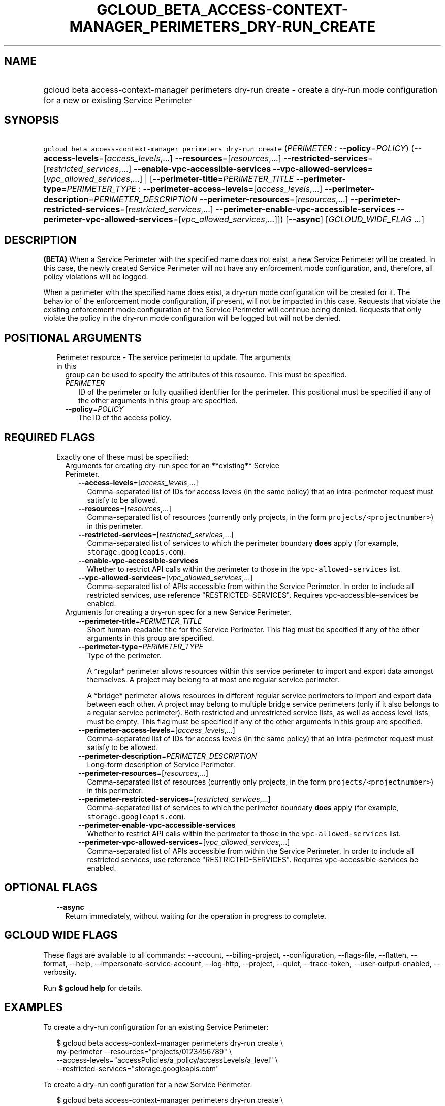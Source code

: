 
.TH "GCLOUD_BETA_ACCESS\-CONTEXT\-MANAGER_PERIMETERS_DRY\-RUN_CREATE" 1



.SH "NAME"
.HP
gcloud beta access\-context\-manager perimeters dry\-run create \- create a dry\-run mode configuration for a new or existing Service         Perimeter



.SH "SYNOPSIS"
.HP
\f5gcloud beta access\-context\-manager perimeters dry\-run create\fR (\fIPERIMETER\fR\ :\ \fB\-\-policy\fR=\fIPOLICY\fR) (\fB\-\-access\-levels\fR=[\fIaccess_levels\fR,...]\ \fB\-\-resources\fR=[\fIresources\fR,...]\ \fB\-\-restricted\-services\fR=[\fIrestricted_services\fR,...]\ \fB\-\-enable\-vpc\-accessible\-services\fR\ \fB\-\-vpc\-allowed\-services\fR=[\fIvpc_allowed_services\fR,...]\ |\ [\fB\-\-perimeter\-title\fR=\fIPERIMETER_TITLE\fR\ \fB\-\-perimeter\-type\fR=\fIPERIMETER_TYPE\fR\ :\ \fB\-\-perimeter\-access\-levels\fR=[\fIaccess_levels\fR,...]\ \fB\-\-perimeter\-description\fR=\fIPERIMETER_DESCRIPTION\fR\ \fB\-\-perimeter\-resources\fR=[\fIresources\fR,...]\ \fB\-\-perimeter\-restricted\-services\fR=[\fIrestricted_services\fR,...]\ \fB\-\-perimeter\-enable\-vpc\-accessible\-services\fR\ \fB\-\-perimeter\-vpc\-allowed\-services\fR=[\fIvpc_allowed_services\fR,...]]) [\fB\-\-async\fR] [\fIGCLOUD_WIDE_FLAG\ ...\fR]



.SH "DESCRIPTION"

\fB(BETA)\fR When a Service Perimeter with the specified name does not exist, a
new Service Perimeter will be created. In this case, the newly created Service
Perimeter will not have any enforcement mode configuration, and, therefore, all
policy violations will be logged.

When a perimeter with the specified name does exist, a dry\-run mode
configuration will be created for it. The behavior of the enforcement mode
configuration, if present, will not be impacted in this case. Requests that
violate the existing enforcement mode configuration of the Service Perimeter
will continue being denied. Requests that only violate the policy in the
dry\-run mode configuration will be logged but will not be denied.



.SH "POSITIONAL ARGUMENTS"

.RS 2m
.TP 2m

Perimeter resource \- The service perimeter to update. The arguments in this
group can be used to specify the attributes of this resource. This must be
specified.

.RS 2m
.TP 2m
\fIPERIMETER\fR
ID of the perimeter or fully qualified identifier for the perimeter. This
positional must be specified if any of the other arguments in this group are
specified.

.TP 2m
\fB\-\-policy\fR=\fIPOLICY\fR
The ID of the access policy.


.RE
.RE
.sp

.SH "REQUIRED FLAGS"

.RS 2m
.TP 2m

Exactly one of these must be specified:

.RS 2m
.TP 2m

Arguments for creating dry\-run spec for an **existing** Service Perimeter.

.RS 2m
.TP 2m
\fB\-\-access\-levels\fR=[\fIaccess_levels\fR,...]
Comma\-separated list of IDs for access levels (in the same policy) that an
intra\-perimeter request must satisfy to be allowed.

.TP 2m
\fB\-\-resources\fR=[\fIresources\fR,...]
Comma\-separated list of resources (currently only projects, in the form
\f5projects/<projectnumber>\fR) in this perimeter.

.TP 2m
\fB\-\-restricted\-services\fR=[\fIrestricted_services\fR,...]
Comma\-separated list of services to which the perimeter boundary \fBdoes\fR
apply (for example, \f5storage.googleapis.com\fR).

.TP 2m
\fB\-\-enable\-vpc\-accessible\-services\fR
Whether to restrict API calls within the perimeter to those in the
\f5vpc\-allowed\-services\fR list.

.TP 2m
\fB\-\-vpc\-allowed\-services\fR=[\fIvpc_allowed_services\fR,...]
Comma\-separated list of APIs accessible from within the Service Perimeter. In
order to include all restricted services, use reference "RESTRICTED\-SERVICES".
Requires vpc\-accessible\-services be enabled.

.RE
.sp
.TP 2m

Arguments for creating a dry\-run spec for a new Service Perimeter.

.RS 2m
.TP 2m
\fB\-\-perimeter\-title\fR=\fIPERIMETER_TITLE\fR
Short human\-readable title for the Service Perimeter. This flag must be
specified if any of the other arguments in this group are specified.

.TP 2m
\fB\-\-perimeter\-type\fR=\fIPERIMETER_TYPE\fR
Type of the perimeter.

.RS 2m
A *regular* perimeter allows resources within this service perimeter
to import and export data amongst themselves. A project may belong
to at most one regular service perimeter.
.RE

.RS 2m
A *bridge* perimeter allows resources in different regular service
perimeters to import and export data between each other. A project
may belong to multiple bridge service perimeters (only if it also
belongs to a regular service perimeter). Both restricted and
unrestricted service lists, as well as access level lists, must be
empty.
This flag must be specified if any of the other arguments in this group are
specified.
.RE

.TP 2m
\fB\-\-perimeter\-access\-levels\fR=[\fIaccess_levels\fR,...]
Comma\-separated list of IDs for access levels (in the same policy) that an
intra\-perimeter request must satisfy to be allowed.

.TP 2m
\fB\-\-perimeter\-description\fR=\fIPERIMETER_DESCRIPTION\fR
Long\-form description of Service Perimeter.

.TP 2m
\fB\-\-perimeter\-resources\fR=[\fIresources\fR,...]
Comma\-separated list of resources (currently only projects, in the form
\f5projects/<projectnumber>\fR) in this perimeter.

.TP 2m
\fB\-\-perimeter\-restricted\-services\fR=[\fIrestricted_services\fR,...]
Comma\-separated list of services to which the perimeter boundary \fBdoes\fR
apply (for example, \f5storage.googleapis.com\fR).

.TP 2m
\fB\-\-perimeter\-enable\-vpc\-accessible\-services\fR
Whether to restrict API calls within the perimeter to those in the
\f5vpc\-allowed\-services\fR list.

.TP 2m
\fB\-\-perimeter\-vpc\-allowed\-services\fR=[\fIvpc_allowed_services\fR,...]
Comma\-separated list of APIs accessible from within the Service Perimeter. In
order to include all restricted services, use reference "RESTRICTED\-SERVICES".
Requires vpc\-accessible\-services be enabled.


.RE
.RE
.RE
.sp

.SH "OPTIONAL FLAGS"

.RS 2m
.TP 2m
\fB\-\-async\fR
Return immediately, without waiting for the operation in progress to complete.


.RE
.sp

.SH "GCLOUD WIDE FLAGS"

These flags are available to all commands: \-\-account, \-\-billing\-project,
\-\-configuration, \-\-flags\-file, \-\-flatten, \-\-format, \-\-help,
\-\-impersonate\-service\-account, \-\-log\-http, \-\-project, \-\-quiet,
\-\-trace\-token, \-\-user\-output\-enabled, \-\-verbosity.

Run \fB$ gcloud help\fR for details.



.SH "EXAMPLES"

To create a dry\-run configuration for an existing Service Perimeter:

.RS 2m
$ gcloud beta access\-context\-manager perimeters dry\-run create \e
    my\-perimeter \-\-resources="projects/0123456789" \e
    \-\-access\-levels="accessPolicies/a_policy/accessLevels/a_level" \e
    \-\-restricted\-services="storage.googleapis.com"
.RE

To create a dry\-run configuration for a new Service Perimeter:

.RS 2m
$ gcloud beta access\-context\-manager perimeters dry\-run create \e
    my\-perimeter \-\-perimeter\-title="My New Perimeter" \e
    \-\-perimeter\-description="Perimeter description" \e
    \-\-perimeter\-type="regular" \e
    \-\-perimeter\-resources="projects/0123456789" \e
    \-\-perimeter\-access\-levels="accessPolicies/a_policy/accessLevels/\e
a_level" \-\-perimeter\-restricted\-services="storage.googleapis.com"
.RE



.SH "NOTES"

This command is currently in BETA and may change without notice. These variants
are also available:

.RS 2m
$ gcloud access\-context\-manager perimeters dry\-run create
$ gcloud alpha access\-context\-manager perimeters dry\-run create
.RE

